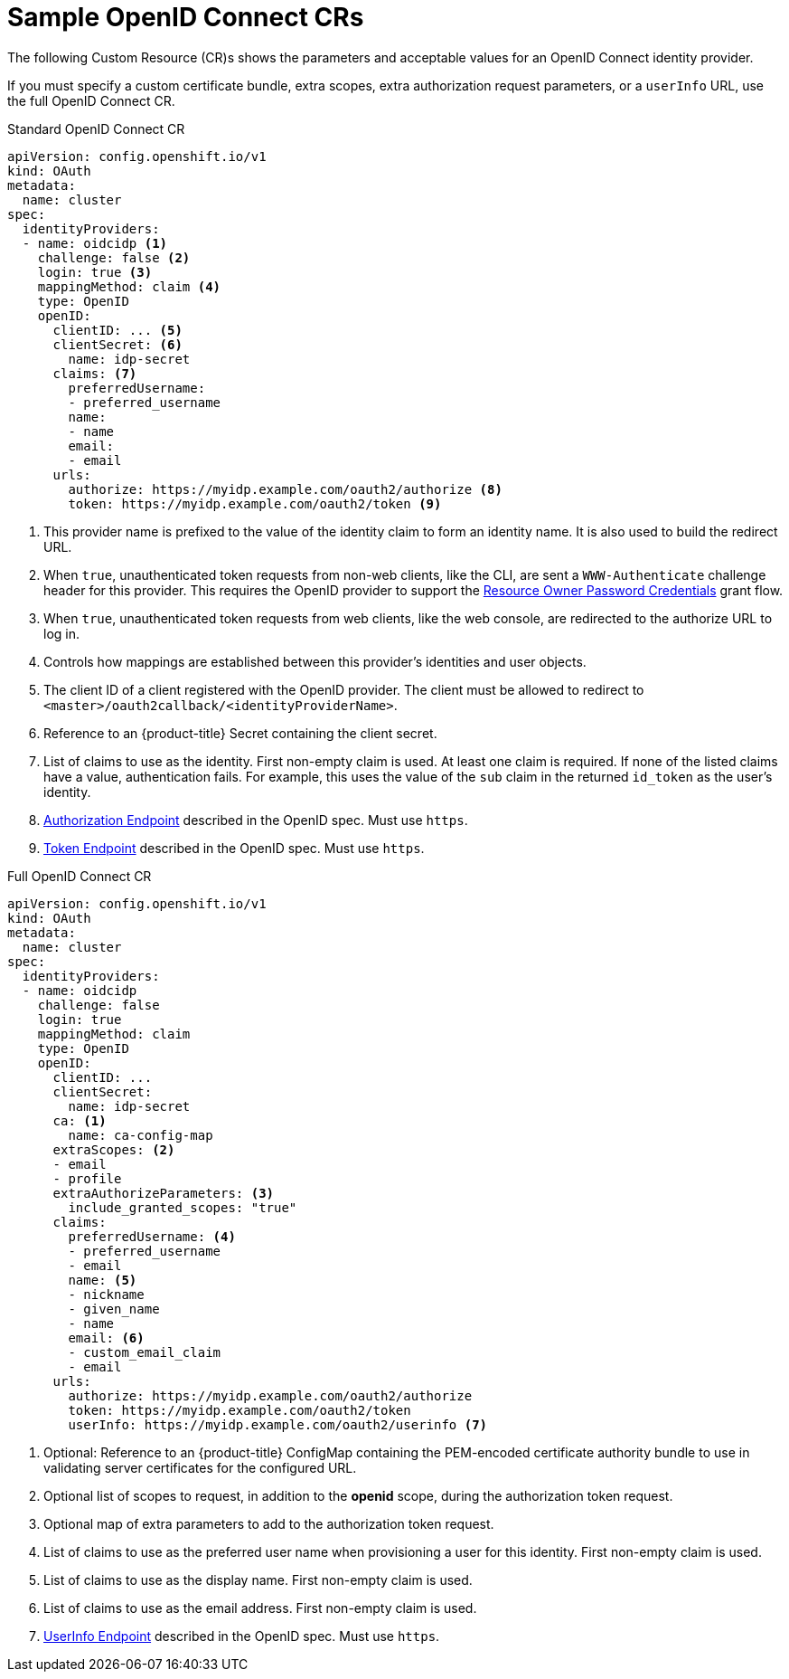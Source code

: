 // Module included in the following assemblies:
//
// * authentication/identity_providers/configuring-oidc-identity-provider.adoc

[id="identity-provider-oidc-CR-{context}"]
= Sample OpenID Connect CRs

The following Custom Resource (CR)s shows the parameters and acceptable values for an
OpenID Connect identity provider.

If you must specify a custom certificate bundle, extra scopes, extra authorization request
parameters, or a `userInfo` URL, use the full OpenID Connect CR.

.Standard OpenID Connect CR

[source,yaml]
----
apiVersion: config.openshift.io/v1
kind: OAuth
metadata:
  name: cluster
spec:
  identityProviders:
  - name: oidcidp <1>
    challenge: false <2>
    login: true <3>
    mappingMethod: claim <4>
    type: OpenID
    openID:
      clientID: ... <5>
      clientSecret: <6>
        name: idp-secret
      claims: <7>
        preferredUsername:
        - preferred_username
        name:
        - name
        email:
        - email
      urls:
        authorize: https://myidp.example.com/oauth2/authorize <8>
        token: https://myidp.example.com/oauth2/token <9>
----
<1> This provider name is prefixed to the value of the identity claim to form an
identity name. It is also used to build the redirect URL.
<2> When `true`, unauthenticated token requests from non-web clients, like
the CLI, are sent a `WWW-Authenticate` challenge header for this provider.
This requires the OpenID provider to support the
link:https://tools.ietf.org/html/rfc6749#section-1.3.3[Resource Owner Password Credentials] grant flow.
<3> When `true`, unauthenticated token requests from web clients, like the web
console, are redirected to the authorize URL to log in.
<4> Controls how mappings are established between this provider's identities and user objects.
<5> The client ID of a client registered with the OpenID provider. The client
must be allowed to redirect to `<master>/oauth2callback/<identityProviderName>`.
<6> Reference to an {product-title} Secret containing the client secret.
<7> List of claims to use as the identity. First non-empty claim is used. At
least one claim is required. If none of the listed claims have a value,
authentication fails. For example, this uses the value of the `sub` claim in the returned `id_token` as the user's identity.
<8> link:http://openid.net/specs/openid-connect-core-1_0.html#AuthorizationEndpoint[Authorization Endpoint]
described in the OpenID spec. Must use `https`.
<9> link:http://openid.net/specs/openid-connect-core-1_0.html#TokenEndpoint[Token Endpoint]
described in the OpenID spec. Must use `https`.

.Full OpenID Connect CR

[source,yaml]
----
apiVersion: config.openshift.io/v1
kind: OAuth
metadata:
  name: cluster
spec:
  identityProviders:
  - name: oidcidp
    challenge: false
    login: true
    mappingMethod: claim
    type: OpenID
    openID:
      clientID: ...
      clientSecret:
        name: idp-secret
      ca: <1>
        name: ca-config-map
      extraScopes: <2>
      - email
      - profile
      extraAuthorizeParameters: <3>
        include_granted_scopes: "true"
      claims:
        preferredUsername: <4>
        - preferred_username
        - email
        name: <5>
        - nickname
        - given_name
        - name
        email: <6>
        - custom_email_claim
        - email
      urls:
        authorize: https://myidp.example.com/oauth2/authorize
        token: https://myidp.example.com/oauth2/token
        userInfo: https://myidp.example.com/oauth2/userinfo <7>

----
<1> Optional: Reference to an {product-title} ConfigMap containing the
PEM-encoded certificate authority bundle to use in validating server
certificates for the configured URL.
<2> Optional list of scopes to request, in addition to the *openid* scope,
during the authorization token request.
<3> Optional map of extra parameters to add to the authorization token request.
<4> List of claims to use as the preferred user name when provisioning a user
for this identity. First non-empty claim is used.
<5> List of claims to use as the display name. First non-empty claim is used.
<6> List of claims to use as the email address. First non-empty claim is used.
<7> link:http://openid.net/specs/openid-connect-core-1_0.html#UserInfo[UserInfo Endpoint] described in the OpenID spec. Must use `https`.
